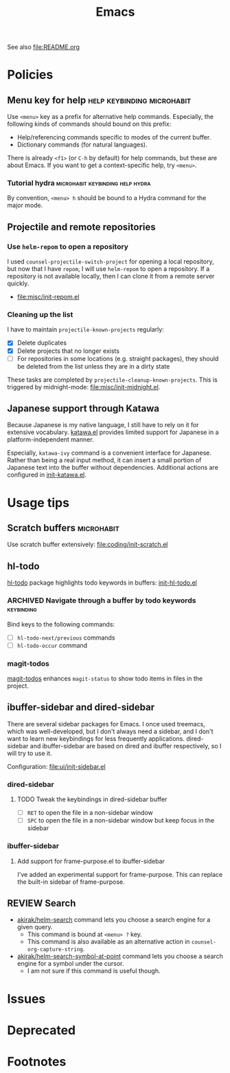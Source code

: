 #+title: Emacs

See also [[file:README.org]]

* Contents :noexport:
:PROPERTIES:
:TOC:      this
:END:
  -  [[#policies][Policies]]
    -  [[#menu-key-for-help][Menu key for help]]
      -  [[#tutorial-hydra][Tutorial hydra]]
    -  [[#projectile-and-remote-repositories][Projectile and remote repositories]]
      -  [[#use-helm-repom-to-open-a-repository][Use =helm-repom= to open a repository]]
      -  [[#cleaning-up-the-list][Cleaning up the list]]
    -  [[#japanese-support-through-katawa][Japanese support through Katawa]]
  -  [[#usage-tips][Usage tips]]
    -  [[#scratch-buffers][Scratch buffers]]
    -  [[#hl-todo][hl-todo]]
      -  [[#navigate-through-a-buffer-by-todo-keywords][Navigate through a buffer by todo keywords]]
      -  [[#magit-todos][magit-todos]]
    -  [[#ibuffer-sidebar-and-dired-sidebar][ibuffer-sidebar and dired-sidebar]]
      -  [[#dired-sidebar][dired-sidebar]]
      -  [[#ibuffer-sidebar][ibuffer-sidebar]]
    -  [[#search][Search]]
  -  [[#issues][Issues]]

* Policies
:PROPERTIES:
:TOC:      2
:END:
** Menu key for help                            :help:keybinding:microhabit:
Use ~<menu>~ key as a prefix for alternative help commands. Especially, the following kinds of commands should bound on this prefix:

- Help/referencing commands specific to modes of the current buffer.
- Dictionary commands (for natural languages).

There is already ~<f1>~ (or ~C-h~ by default) for help commands, but these are about Emacs. If you want to get a context-specific help, try ~<menu>~.

*** Tutorial hydra                       :microhabit:keybinding:help:hydra:
By convention, ~<menu> h~ should be bound to a Hydra command for the major mode.
** Projectile and remote repositories
:PROPERTIES:
:ID:       96328360-8a53-47d6-afbb-d7b90aaea751
:END:
*** Use =helm-repom= to open a repository
I used =counsel-projectile-switch-project= for opening a local repository, but now that I have =repom=, I will use =helm-repom= to open a repository. If a repository is not available locally, then I can clone it from a remote server quickly.

- [[file:misc/init-repom.el]]
*** Cleaning up the list
I have to maintain =projectile-known-projects= regularly:

- [X] Delete duplicates
- [X] Delete projects that no longer exists
- [ ] For repositories in some locations (e.g. straight packages), they should be deleted from the list unless they are in a dirty state

These tasks are completed by =projectile-cleanup-known-projects=. This is triggered by midnight-mode: [[file:misc/init-midnight.el]].
** Japanese support through Katawa
:LOGBOOK:
- State "REVIEW"     from "NEXT"       [2018-07-08 Sun 19:44]
CLOCK: [2018-07-08 Sun 18:55]--[2018-07-08 Sun 19:14] =>  0:19
:END:
Because Japanese is my native language, I still have to rely on it for extensive vocabulary. [[file:international/init-katawa.el][katawa.el]] provides limited support for Japanese in a platform-independent manner.

Especially, =katawa-ivy= command is a convenient interface for Japanese. Rather than being a real input method, it can insert a small portion of Japanese text into the buffer without dependencies. Additional actions are configured in [[file:international/init-katawa.el::(ivy-add-actions%20'katawa-ivy][init-katawa.el]].
* Usage tips
:PROPERTIES:
:TOC:      2
:END:
** Scratch buffers                                              :microhabit:
Use scratch buffer extensively: [[file:coding/init-scratch.el]]
** hl-todo
[[https://github.com/tarsius/hl-todo][hl-todo]] package highlights todo keywords in buffers: [[file:coding/init-hl-todo.el::(use-package%20hl-todo][init-hl-todo.el]]
*** ARCHIVED Navigate through a buffer by todo keywords        :keybinding:
CLOSED: [2018-07-04 Wed 01:49]
:LOGBOOK:
- State "ARCHIVED"   from "TODO"       [2018-07-04 Wed 01:49] \\
  I probably don't need this feature, as magit-todos provides a todo list.
:END:
Bind keys to the following commands:

- [ ] =hl-todo-next/previous= commands
- [ ] =hl-todo-occur= command
*** magit-todos
[[file:apps/init-magit.el::(use-package%20magit-todos][magit-todos]] enhances =magit-status= to show todo items in files in the project.
** ibuffer-sidebar and dired-sidebar
There are several sidebar packages for Emacs. I once used treemacs, which was well-developed, but I don't always need a sidebar, and I don't want to learn new keybindings for less frequently applications. dired-sidebar and ibuffer-sidebar are based on dired and ibuffer respectively, so I will try to use it.

Configuration: [[file:ui/init-sidebar.el]]
*** dired-sidebar
**** TODO Tweak the keybindings in dired-sidebar buffer
- [ ] ~RET~ to open the file in a non-sidebar window
- [ ] ~SPC~ to open the file in a non-sidebar window but keep focus in the sidebar
*** ibuffer-sidebar
**** Add support for frame-purpose.el to ibuffer-sidebar
I've added an experimental support for frame-purpose. This can replace the built-in sidebar of frame-purpose.
** REVIEW Search
:PROPERTIES:
:ID:       9d45eb85-dc93-425c-9564-c4e4b0e0a489
:END:
:LOGBOOK:
- State "REVIEW"     from              [2018-07-04 Wed 15:27]
:END:
- [[file:misc/init-web-search.el::(defun%20akirak/helm-search%20(query)][akirak/helm-search]] command lets you choose a search engine for a given query.
  - This command is bound at ~<menu> ?~ key.
  - This command is also available as an alternative action in =counsel-org-capture-string=.
- [[file:misc/init-web-search.el::(defun%20akirak/helm-search-symbol-at-point%20()][akirak/helm-search-symbol-at-point]] command lets you choose a search engine for a symbol under the cursor.
  - I am not sure if this command is useful though.

* Issues
:PROPERTIES:
:TOC:      1
:END:
* Deprecated
:PROPERTIES:
:TOC:      ignore
:END:
* Footnotes
:PROPERTIES:
:TOC:      ignore
:END:

# Local Variables:
# before-save-hook: org-make-toc
# End:
